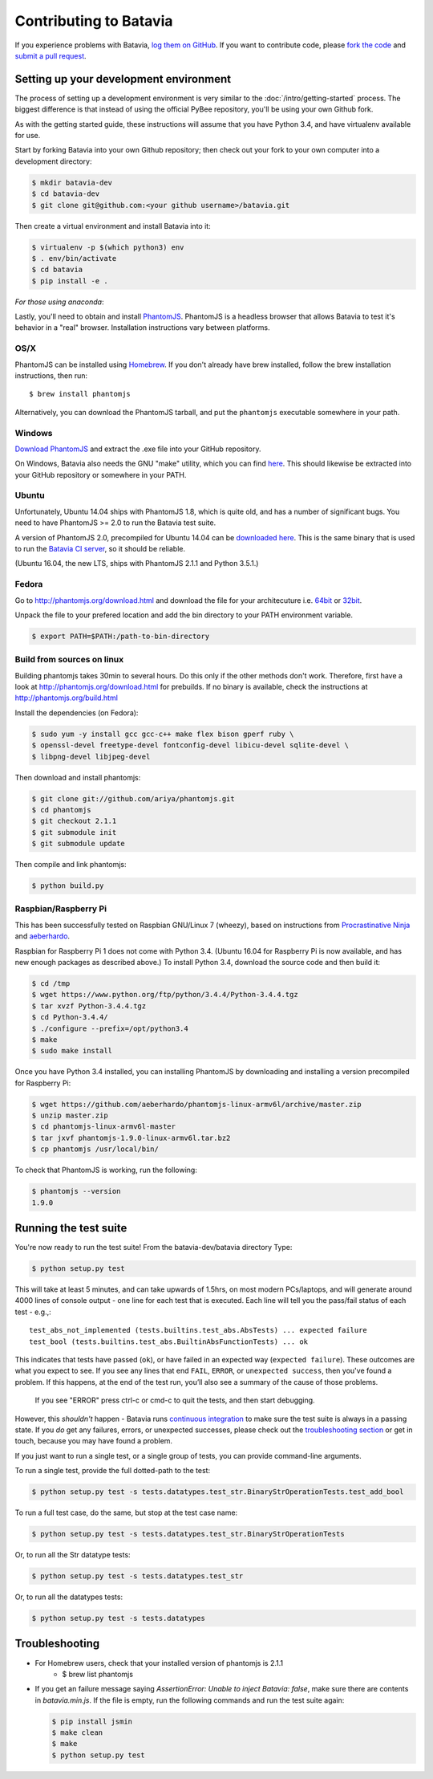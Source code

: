 Contributing to Batavia
=======================

If you experience problems with Batavia, `log them on GitHub`_. If you want to contribute code, please `fork the code`_ and `submit a pull request`_.

.. _log them on Github: https://github.com/pybee/batavia/issues
.. _fork the code: https://github.com/pybee/batavia
.. _submit a pull request: https://github.com/pybee/batavia/pulls


Setting up your development environment
---------------------------------------

The process of setting up a development environment is very similar to
the :doc:`/intro/getting-started` process. The biggest difference is that
instead of using the official PyBee repository, you'll be using your own
Github fork.

As with the getting started guide, these instructions will assume that you
have Python 3.4, and have virtualenv available for use.

Start by forking Batavia into your own Github repository; then
check out your fork to your own computer into a development directory:

.. code-block:: bash

    $ mkdir batavia-dev
    $ cd batavia-dev
    $ git clone git@github.com:<your github username>/batavia.git

Then create a virtual environment and install Batavia into it:

.. code-block:: bash

    $ virtualenv -p $(which python3) env
    $ . env/bin/activate
    $ cd batavia
    $ pip install -e .

*For those using anaconda*:

.. code-block:: bash
    $ cd batavia
    $ conda create -n batavia-dev
    $ source activate batavia-dev
    $ pip install -e .

Lastly, you'll need to obtain and install `PhantomJS`_. PhantomJS is a
headless browser that allows Batavia to test it's behavior in a "real"
browser. Installation instructions vary between platforms.

.. _PhantomJS: http://phantomjs.org

OS/X
~~~~

PhantomJS can be installed using `Homebrew`_. If you don't already have brew
installed, follow the brew installation instructions, then run::

    $ brew install phantomjs

Alternatively, you can download the PhantomJS tarball, and put the
``phantomjs`` executable somewhere in your path.

.. _Homebrew: http://brew.sh

Windows
~~~~

`Download PhantomJS <http://phantomjs.org/download.html>`__ and extract
the .exe file into your GitHub repository.

On Windows, Batavia also needs the GNU "make" utility, which you can 
find `here <http://www.equation.com/servlet/equation.cmd?fa=make>`__.
This should likewise be extracted into your GitHub repository or
somewhere in your PATH.

Ubuntu
~~~~~~

Unfortunately, Ubuntu 14.04 ships with PhantomJS 1.8, which is quite old, and
has a number of significant bugs. You need to have PhantomJS >= 2.0 to run the
Batavia test suite.

A version of PhantomJS 2.0, precompiled for Ubuntu 14.04 can be `downloaded
here`_. This is the same binary that is used to run the `Batavia CI server`_,
so it should be reliable.

(Ubuntu 16.04, the new LTS, ships with PhantomJS 2.1.1 and Python 3.5.1.)

.. _downloaded here: https://s3.amazonaws.com/travis-phantomjs/phantomjs-2.0.0-ubuntu-14.04.tar.bz2
.. _Batavia CI server: https://travis-ci.org/pybee/batavia


Fedora
~~~~~~
Go to http://phantomjs.org/download.html and download the file for your architecuture  
i.e. `64bit`_ or `32bit`_.

.. _64bit: https://bitbucket.org/ariya/phantomjs/downloads/phantomjs-2.1.1-linux-x86_64.tar.bz2  
.. _32bit: https://bitbucket.org/ariya/phantomjs/downloads/phantomjs-2.1.1-linux-i686.tar.bz2  
Unpack the file to your prefered location and add the bin directory to your PATH environment variable.  

.. code-block:: bash

	$ export PATH=$PATH:/path-to-bin-directory



Build from sources on linux
~~~~~~
Building phantomjs takes 30min to several hours. Do this only if the other methods don't work. 
Therefore, first have a look at http://phantomjs.org/download.html for prebuilds.
If no binary is available, check the instructions at http://phantomjs.org/build.html

Install the dependencies (on Fedora):

.. code-block:: bash

	$ sudo yum -y install gcc gcc-c++ make flex bison gperf ruby \
  	$ openssl-devel freetype-devel fontconfig-devel libicu-devel sqlite-devel \
  	$ libpng-devel libjpeg-devel



Then download and install phantomjs:

.. code-block:: bash

	$ git clone git://github.com/ariya/phantomjs.git
	$ cd phantomjs
	$ git checkout 2.1.1
	$ git submodule init
	$ git submodule update

Then compile and link phantomjs:

.. code-block:: bash

	$ python build.py
	
Raspbian/Raspberry Pi
~~~~~~~~~~~~~~~~~~~~~

This has been successfully tested on Raspbian GNU/Linux 7 (wheezy), based on
instructions from `Procrastinative Ninja`_ and `aeberhardo`_.

Raspbian for Raspberry Pi 1 does not come with Python 3.4.  (Ubuntu 16.04 for Raspberry
Pi is now available, and has new enough packages as described above.) To install Python
3.4, download the source code and then build it:

.. code-block:: bash

	$ cd /tmp
	$ wget https://www.python.org/ftp/python/3.4.4/Python-3.4.4.tgz
	$ tar xvzf Python-3.4.4.tgz
	$ cd Python-3.4.4/
	$ ./configure --prefix=/opt/python3.4
	$ make
	$ sudo make install

Once you have Python 3.4 installed, you can installing PhantomJS by
downloading and installing a version precompiled for Raspberry Pi:

.. code-block:: bash

    $ wget https://github.com/aeberhardo/phantomjs-linux-armv6l/archive/master.zip
    $ unzip master.zip
    $ cd phantomjs-linux-armv6l-master
    $ tar jxvf phantomjs-1.9.0-linux-armv6l.tar.bz2
    $ cp phantomjs /usr/local/bin/

To check that PhantomJS is working, run the following:

.. code-block:: bash

    $ phantomjs --version
    1.9.0

.. _Procrastinative Ninja: https://procrastinative.ninja/2014/07/20/install-python34-on-raspberry-pi
.. _aeberhardo: https://github.com/aeberhardo/phantomjs-linux-armv6l

Running the test suite
----------------------

You're now ready to run the test suite! From the batavia-dev/batavia directory Type:

.. code-block:: bash

    $ python setup.py test

This will take at least 5 minutes, and can take upwards of 1.5hrs, on most modern PCs/laptops,
and will generate around 4000 lines of console output - one line for each test that is executed.
Each line will tell you the pass/fail status of each test - e.g.,::

    test_abs_not_implemented (tests.builtins.test_abs.AbsTests) ... expected failure
    test_bool (tests.builtins.test_abs.BuiltinAbsFunctionTests) ... ok

This indicates that tests have passed (``ok``), or have failed in an expected
way (``expected failure``). These outcomes are what you expect to see. If you
see any lines that end ``FAIL``, ``ERROR``, or ``unexpected success``, then
you've found a problem. If this happens, at the end of the test run, you’ll
also see a summary of the cause of those problems.
 If you see "ERROR" press ctrl-c or cmd-c to quit the tests, and then start debugging.

However, this *shouldn't* happen - Batavia runs `continuous integration`_ to
make sure the test suite is always in a passing state. If you *do* get any
failures, errors, or unexpected successes, please check out the `troubleshooting section <#troubleshooting>`_ or get in touch, because you
may have found a problem.

.. _continuous integration: https://travis-ci.org/pybee/batavia

If you just want to run a single test, or a single group of tests, you can provide command-line arguments.

To run a single test, provide the full dotted-path to the test:

.. code-block:: bash

    $ python setup.py test -s tests.datatypes.test_str.BinaryStrOperationTests.test_add_bool

To run a full test case, do the same, but stop at the test case name:

.. code-block:: bash

    $ python setup.py test -s tests.datatypes.test_str.BinaryStrOperationTests

Or, to run all the Str datatype tests:

.. code-block:: bash

    $ python setup.py test -s tests.datatypes.test_str

Or, to run all the datatypes tests:

.. code-block:: bash

    $ python setup.py test -s tests.datatypes

Troubleshooting
---------------

- For Homebrew users, check that your installed version of phantomjs is 2.1.1
    + $ brew list phantomjs

- If you get an failure message saying `AssertionError: Unable to inject Batavia: false`, make sure there are contents in `batavia.min.js`. If the file is empty, run the following commands and run the test suite again:

  .. code-block:: bash

      $ pip install jsmin 
      $ make clean
      $ make
      $ python setup.py test
